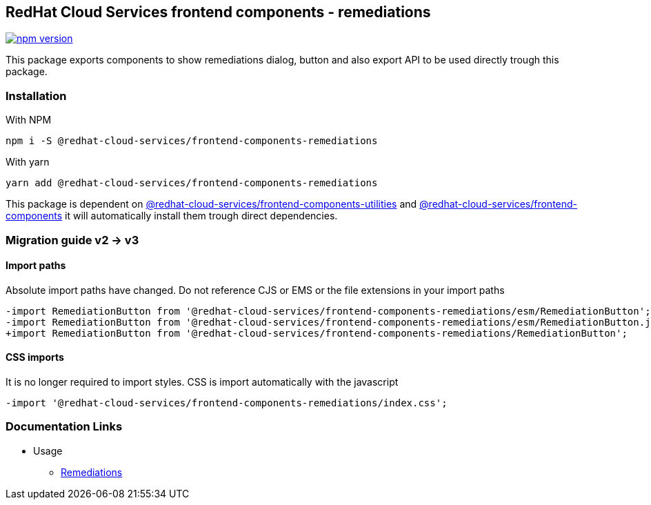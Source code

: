 == RedHat Cloud Services frontend components - remediations

https://badge.fury.io/js/%40redhat-cloud-services%2Ffrontend-components-remediations[image:https://badge.fury.io/js/%40redhat-cloud-services%2Ffrontend-components-remediations.svg[npm version]]

This package exports components to show remediations dialog, button and also export API to be used directly trough this package.

=== Installation

With NPM

[source,bash]
----
npm i -S @redhat-cloud-services/frontend-components-remediations
----

With yarn

[source,bash]
----
yarn add @redhat-cloud-services/frontend-components-remediations
----

This package is dependent on https://www.npmjs.com/package/@redhat-cloud-services/frontend-components-utilities[@redhat-cloud-services/frontend-components-utilities] and https://www.npmjs.com/package/@redhat-cloud-services/frontend-components[@redhat-cloud-services/frontend-components] it will automatically install them trough direct dependencies.

=== Migration guide v2 -> v3

==== Import paths

Absolute import paths have changed. Do not reference CJS or EMS or the file extensions in your import paths

[source,diff]
----
-import RemediationButton from '@redhat-cloud-services/frontend-components-remediations/esm/RemediationButton';
-import RemediationButton from '@redhat-cloud-services/frontend-components-remediations/esm/RemediationButton.js';
+import RemediationButton from '@redhat-cloud-services/frontend-components-remediations/RemediationButton';
----

==== CSS imports

It is no longer required to import styles. CSS is import automatically with the javascript

[source,diff]
----
-import '@redhat-cloud-services/frontend-components-remediations/index.css';
----

=== Documentation Links

* Usage
** link:doc/remediations.md[Remediations]
